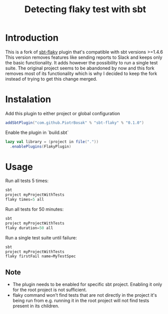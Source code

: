 #+TITLE: Detecting flaky test with sbt

* Introduction
This is a fork of [[https://github.com/otrebski/sbt-flaky][sbt-flaky]] plugin that's compatible with sbt versions >=1.4.6
This version removes features like sending reports to Slack and keeps only the basic functionality. It adds however the possibility to run a single test suite.
The original project seems to be abandoned by now and this fork removes most of its functionality which is why I decided to keep the fork instead of trying to get this change merged.

* Instalation

Add this plugin to either project or global configuration
#+BEGIN_SRC scala
addSbtPlugin("com.github.PiotrBosak" % "sbt-flaky" % "0.1.0")
#+END_SRC

Enable the plugin in `build.sbt`
#+BEGIN_SRC scala
lazy val library = (project in file("."))
  .enablePlugins(FlakyPlugin)

#+END_SRC

* Usage

Run all tests 5 times:
#+BEGIN_SRC scala
sbt
project myProjectWithTests
flaky times=5 all
#+END_SRC

Run all tests for 50 minutes:
#+BEGIN_SRC scala
sbt
project myProjectWithTests
flaky duration=50 all
#+END_SRC

Run a single test suite until failure:
#+BEGIN_SRC scala
sbt
project myProjectWithTests
flaky firstFail name=MyTestSpec
#+END_SRC
** Note
 - The plugin needs to be enabled for specific sbt project. Enabling it only for the root project is not sufficient.
 - flaky command won't find tests that are not directly in the project it's being run from e.g. running it in the root project will not find tests present in its children.
